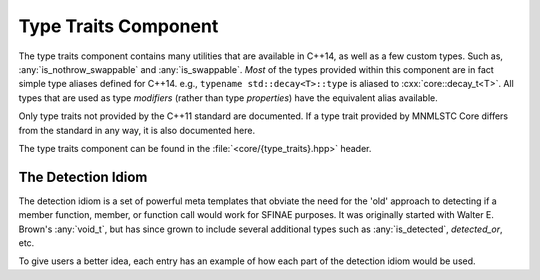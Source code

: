 Type Traits Component
=====================

.. namespace:: core

The type traits component contains many utilities that are available in C++14,
as well as a few custom types. Such as, :any:`is_nothrow_swappable` and
:any:`is_swappable`. *Most* of the types provided within this component are
in fact simple type aliases defined for C++14. e.g.,
``typename std::decay<T>::type`` is aliased to :cxx:`core::decay_t<T>`. All
types that are used as type *modifiers* (rather than type *properties*) have
the equivalent alias available.

Only type traits not provided by the C++11 standard are documented. If a
type trait provided by MNMLSTC Core differs from the standard in any way, it is
also documented here.

The type traits component can be found in the :file:`<core/{type_traits}.hpp>`
header.

.. type:: is_null_pointer<T>

   An alias for ``std::true_type`` if :samp:`{T}` is any form of the type
   ``std::nullptr_t``. This includes its *const* and *volatile* qualified
   counterparts.

.. type:: class_of<T>

   Given a member function pointer type :samp:`{T}`, it extracts the underlying
   class type.

   :example:

   .. code-block:: cpp

      struct A { void empty () { } };

      using type = class_of_t<decltype(&A::empty)>;
      static_assert(std::is_same<type, A>::value, "");

.. type:: invokable<Args...>

   Given a typelist :samp:`{Args}...`, checks if the first type in
   :samp:`{Args}...` may be invoked with the rest of the arguments in
   :samp:`{Args}`. The rule for deciding if :samp:`{Args}...` is invokable
   follows the *INVOKE* pseudo expression.

.. type:: invoke_of<Args...>

   Given a typelist :samp:`{Args}...`, the member typedef :cxx:`type` will
   represent the return type if :samp:`{Args}` is invoked according to the
   *INVOKE* pseudo-expression.

.. type:: result_of<T>

   This is an SFINAE capable version of :cxx:`std::result_of`. It relies on
   :any:`invoke_of` to work correctly.

.. type:: common_type<Ts...>

   A more compiler agnostic version of ``std::common_type<{Ts}...>``. This was
   implemented to workaround an issue with Clang's ``std::common_type``
   attempting to discover the common type of two ``void&&``. Additionally,
   this type trait follows the C++14 rules of decaying the common type.

.. type:: is_nothrow_swappable<T>

   A type trait that is ``std::true_type`` if a given swap call on a type is
   actually marked as *noexcept*, and ``std::false_type`` otherwise. This trait
   is comparable to libc++'s internal ``__is_nothrow_swappable``.

   This is also, oddly enough, an implementation of the
   :cxx:`is_nothrow_swappable` trait proposed in N4426_, and was added to
   MNMLSTC Core before the proposal was submitted.

.. type:: aligned_union<Len, Ts...>

   This is an implementation of :cxx:`std::aligned_union`, and is provided
   for a certain compiler whose library implementations may not have added it
   until 2015-APR-22 and whose colloqiual pronunciation rhymes with
   "Pre Free Tea". That's "Free as in Tea", not "Free as in Speech" ;)

.. type:: bool_constant<B>

   An alias of :cxx:`std::integral_constant<bool, B>`. This is a implementation
   of N4389_.

.. type:: tuple_element_t<I, T>
          tuple_size_t<T>

   These two type aliases are provided as they are missing from C++11. They
   are simply type aliases for :cxx:`std::tuple_element` and
   :cxx:`std::tuple_size`.

The Detection Idiom
-------------------

The detection idiom is a set of powerful meta templates that obviate the need
for the 'old' approach to detecting if a member function, member, or function
call would work for SFINAE purposes. It was originally started with
Walter E. Brown's :any:`void_t`, but has since grown to include several
additional types such as :any:`is_detected`, `detected_or`, etc.

To give users a better idea, each entry has an example of how each part of
the detection idiom would be used.

.. type:: void_t<Args...>

   The infamous :any:`void_t` is a powerful SFINAE metaprogramming tool
   discovered by Walter E. Brown. It is used as the basis for
   :any:`is_detected`, as well as other detection pieces.

   :example:

   .. code-block:: cpp

      // detect if class has a T::size() member function, but ignore the
      // return type.
      template <class T, class=void>
      struct has_size_mem_fn : std::false_type { };

      template <class T>
      struct has_size_mem_fn<
        T,
        void_t<decltype(std::declval<T>().size())>
      > : std::true_type { };

      static_assert(has_size_mem_fn<std::string>::value, "");
      static_assert(not has_size_mem_fn<int>::value, "");

.. type:: is_detected<Op<Ts...>, Args...>

   Some text goes here

.. type:: detected_t<Op<Ts...>, Args...>

   Some More Text

.. type:: detected_or<Default, Op<Ts...>, Args...>

   EVEN. MORE. TEXT.

.. _N4389: http://open-std.org/JTC1/SC22/WG21/docs/papers/2015/n4389.html
.. _N4426: http://open-std.org/JTC1/SC22/WG21/docs/papers/2015/n4426.html
